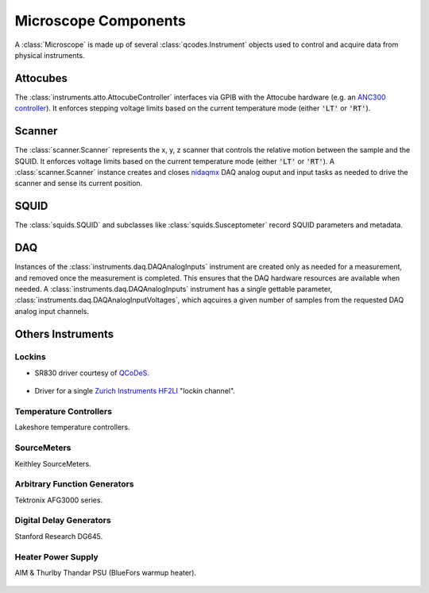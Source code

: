 Microscope Components
=====================

A :class:`Microscope` is made up of several :class:`qcodes.Instrument` objects used to control and acquire data from physical instruments.

Attocubes
---------

The :class:`instruments.atto.AttocubeController` interfaces via GPIB with the Attocube hardware (e.g. an `ANC300 controller <http://www.attocube.com/attocontrol/motion-controllers/anc300/>`_). It enforces stepping voltage limits based on the current temperature mode (either :code:`'LT'` or :code:`'RT'`).

	.. automodule:: instruments.atto
		:members: AttocubeController, ANC300

Scanner
-------

The :class:`scanner.Scanner` represents the x, y, z scanner that controls the relative motion between the sample and the SQUID. It enforces voltage limits based on the current temperature mode (either :code:`'LT'` or :code:`'RT'`). A :class:`scanner.Scanner` instance creates and closes `nidaqmx <https://nidaqmx-python.readthedocs.io/en/latest/>`_ DAQ analog ouput and input tasks as needed to drive the scanner and sense its current position.

    .. automodule:: scanner
        :members:

SQUID
-----

The :class:`squids.SQUID` and subclasses like :class:`squids.Susceptometer` record SQUID parameters and metadata.

    .. automodule:: squids
        :members: SQUID, Susceptometer

DAQ
---

Instances of the :class:`instruments.daq.DAQAnalogInputs` instrument are created only as needed for a measurement, and removed once the measurement is completed. This ensures that the DAQ hardware resources are available when needed. A :class:`instruments.daq.DAQAnalogInputs` instrument has a single gettable parameter, :class:`instruments.daq.DAQAnalogInputVoltages`, which aqcuires a given number of samples from the requested DAQ analog input channels.

    .. automodule:: instruments.daq
        :members:

Others Instruments
------------------
Lockins
~~~~~~~
- SR830 driver courtesy of `QCoDeS <http://qcodes.github.io/Qcodes/>`_.

	.. automodule:: qcodes.instrument_drivers.stanford_research.SR830
		:members: SR830

- Driver for a single `Zurich Instruments HF2LI <https://www.zhinst.com/products/hf2li>`_ "lockin channel".

    .. automodule:: instruments.hf2li
        :members: HF2LI

Temperature Controllers
~~~~~~~~~~~~~~~~~~~~~~~
Lakeshore temperature controllers.

    .. automodule:: instruments.lakeshore
        :members: Model_331, Model_335, Model_340, Model_372

SourceMeters
~~~~~~~~~~~~
Keithley SourceMeters.

    .. automodule:: instruments.keithley
        :members: Keithley_2400

Arbitrary Function Generators
~~~~~~~~~~~~~~~~~~~~~~~~~~~~~
Tektronix AFG3000 series.

    .. automodule:: instruments.afg3000
        :members: AFG3000

Digital Delay Generators
~~~~~~~~~~~~~~~~~~~~~~~~
Stanford Research DG645.

    .. automodule:: instruments.dg645
        :members: DG645

Heater Power Supply
~~~~~~~~~~~~~~~~~~~
AIM & Thurlby Thandar PSU (BlueFors warmup heater).

    .. automodule:: instruments.heater
        :members: EL320P